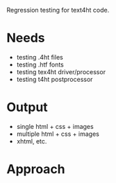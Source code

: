 Regression testing for text4ht code.

* Needs
 - testing .4ht files
 - testing .htf fonts
 - testing tex4ht driver/processor
 - testing t4ht postprocessor

* Output
 - single html + css + images
 - multiple html + css + images
 - xhtml, etc.
 
* Approach
